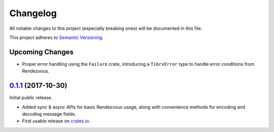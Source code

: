 ==========
Changelog
==========

All notable changes to this project (especially breaking ones) will be
documented in this file.

This project adheres to `Semantic Versioning <https://semver.org/>`_.

Upcoming Changes
----------------

* Proper error handling using the ``Failure`` crate, introducing a
  ``TibrvError`` type to handle error conditions from Rendezvous.


`0.1.1`_ (2017-10-30)
---------------------

Initial public release.

* Added sync & async APIs for basic Rendezvous usage, along with convenience
  methods for encoding and decoding message fields.
* First usable release on `crates.io <https://crates.io/crates/tibrv>`_.


.. _`0.1.1`: https://github.com/bradfier/tibrv-rs/compare/2947f836...v0.1.1
